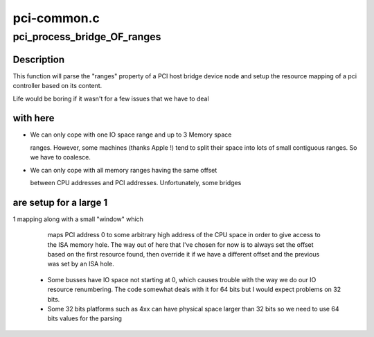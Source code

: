 .. -*- coding: utf-8; mode: rst -*-

============
pci-common.c
============


.. _`pci_process_bridge_of_ranges`:

pci_process_bridge_OF_ranges
============================

.. c:function:: void pci_process_bridge_OF_ranges (struct pci_controller *hose, struct device_node *dev, int primary)

    Parse PCI bridge resources from device tree

    :param struct pci_controller \*hose:
        newly allocated pci_controller to be setup

    :param struct device_node \*dev:
        device node of the host bridge

    :param int primary:
        set if primary bus (32 bits only, soon to be deprecated)



.. _`pci_process_bridge_of_ranges.description`:

Description
-----------

This function will parse the "ranges" property of a PCI host bridge device
node and setup the resource mapping of a pci controller based on its
content.

Life would be boring if it wasn't for a few issues that we have to deal



.. _`pci_process_bridge_of_ranges.with-here`:

with here
---------


- We can only cope with one IO space range and up to 3 Memory space

  ranges. However, some machines (thanks Apple !) tend to split their
  space into lots of small contiguous ranges. So we have to coalesce.

- We can only cope with all memory ranges having the same offset

  between CPU addresses and PCI addresses. Unfortunately, some bridges



.. _`pci_process_bridge_of_ranges.are-setup-for-a-large-1`:

are setup for a large 1
-----------------------

1 mapping along with a small "window" which

    maps PCI address 0 to some arbitrary high address of the CPU space in
    order to give access to the ISA memory hole.
    The way out of here that I've chosen for now is to always set the
    offset based on the first resource found, then override it if we
    have a different offset and the previous was set by an ISA hole.

  - Some busses have IO space not starting at 0, which causes trouble with
    the way we do our IO resource renumbering. The code somewhat deals with
    it for 64 bits but I would expect problems on 32 bits.

  - Some 32 bits platforms such as 4xx can have physical space larger than
    32 bits so we need to use 64 bits values for the parsing

